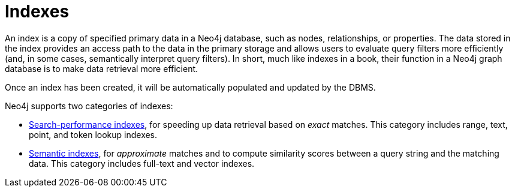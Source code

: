 :description: Information about using indexes in Neo4j.
= Indexes

An index is a copy of specified primary data in a Neo4j database, such as nodes, relationships, or properties.
The data stored in the index provides an access path to the data in the primary storage and allows users to evaluate query filters more efficiently (and, in some cases, semantically interpret query filters).
In short, much like indexes in a book, their function in a Neo4j graph database is to make data retrieval more efficient. 

Once an index has been created, it will be automatically populated and updated by the DBMS. 

Neo4j supports two categories of indexes: 

- xref:indexes/search-performance-indexes/overview.adoc[Search-performance indexes], for speeding up data retrieval based on _exact_ matches.
This category includes range, text, point, and token lookup indexes.
- xref:indexes/semantic-indexes/overview.adoc[Semantic indexes], for _approximate_ matches and to compute similarity scores between a query string and the matching data.
This category includes full-text and vector indexes.
